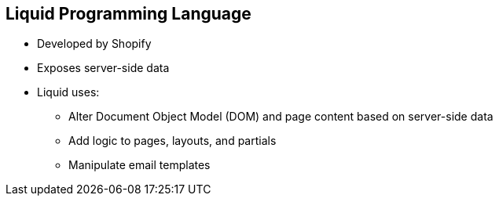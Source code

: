 :scrollbar:
:data-uri:
:noaudio:

== Liquid Programming Language


* Developed by Shopify
* Exposes server-side data
* Liquid uses:
** Alter Document Object Model (DOM) and page content based on server-side data
** Add logic to pages, layouts, and partials
** Manipulate email templates


ifdef::showscript[]

=== Transcript

Liquid is a simple programming language used for displaying and processing most of the data from 3scale's system that is available for API providers. Liquid was originally developed by Shopify and is used in many other CMS engines throughout the web. In Red Hat 3scale API Management, it is used to expose server-side data to your API developers, greatly extending the usefulness of the CMS while maintaining a high level of security.

Liquid is good for:

* Altering the DOM and content of a page based on server-side data
* Adding logic to pages, layouts, and partials
* Manipulating the email templates sent to developers




endif::showscript[]

